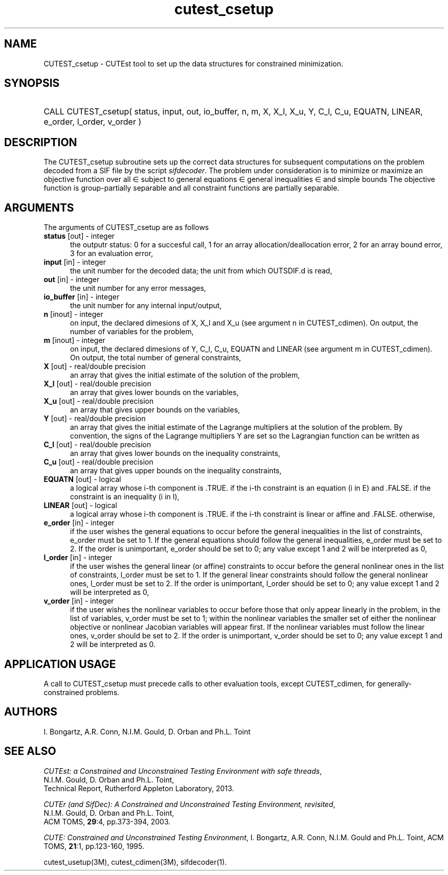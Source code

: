 '\" e  @(#)cutest_csetup v1.0 12/2012;
.TH cutest_csetup 3M "4 Dec 2012" "CUTEst user documentation" "CUTEst user documentation"
.SH NAME
CUTEST_csetup \- CUTEst tool to set up the data structures for constrained
minimization.
.SH SYNOPSIS
.HP 1i
CALL CUTEST_csetup( status, input, out, io_buffer, 
n, m, X, X_l, X_u, Y, C_l, C_u, 
EQUATN, LINEAR, e_order, l_order, v_order )
.SH DESCRIPTION
The CUTEST_csetup subroutine sets up the correct data structures for
subsequent computations on the problem decoded from a SIF file by
the script \fIsifdecoder\fP. The problem under consideration
is to minimize or maximize an objective function
.EQ
f(x)
.EN
over all
.EQ
x
.EN
\(mo
.EQ
R sup n
.EN
subject to
general equations
.EQ
c sub i (x) ~=~ 0,
.EN
.EQ
~(i
.EN
\(mo
.EQ
{ 1 ,..., m sub E } ),
.EN
general inequalities
.EQ
c sub i sup l (x) ~<=~ c sub i (x) ~<=~ c sub i sup u (x),
.EN
.EQ
~(i
.EN
\(mo
.EQ
{ m sub E + 1 ,..., m }),
.EN
and simple bounds
.EQ
x sup l ~<=~ x ~<=~ x sup u.
.EN
The objective function is group-partially separable and 
all constraint functions are partially separable.

.LP 
.SH ARGUMENTS
The arguments of CUTEST_csetup are as follows
.TP 5
.B status \fP[out] - integer
the outputr status: 0 for a succesful call, 1 for an array 
allocation/deallocation error, 2 for an array bound error,
3 for an evaluation error,
.TP
.B input \fP[in] - integer
the unit number for the decoded data; the unit from which OUTSDIF.d is
read,
.TP
.B out \fP[in] - integer
the unit number for any error messages,
.TP
.B io_buffer \fP[in] - integer
the unit number for any internal input/output,
.TP
.B n \fP[inout] - integer
on input, the declared dimesions of X, X_l and X_u 
(see argument n in CUTEST_cdimen).
On output, the number of variables for the problem,
.TP
.B m \fP[inout] - integer
on input, the declared dimesions of Y, C_l, C_u, EQUATN and LINEAR 
(see argument m in CUTEST_cdimen).
On output, the total number of general constraints,
.TP
.B X \fP[out] - real/double precision
an array that gives the initial estimate of the solution of the
problem,
.TP
.B X_l \fP[out] - real/double precision
an array that gives lower bounds on the variables,
.TP
.B  X_u \fP[out] - real/double precision
an array that gives upper bounds on the variables,
.TP
.B Y \fP[out] - real/double precision
an array that gives the initial estimate of the Lagrange multipliers
at the solution of the problem. By convention, the signs of the
Lagrange multipliers Y are set so the Lagrangian function can be
written as
.EQ
l(x,y) = f(x) + y sup T c(x),
.EN
.TP
.B C_l \fP[out] - real/double precision
an array that gives lower bounds on the inequality constraints,
.TP
.B C_u \fP[out] - real/double precision
an array that gives upper bounds on the inequality constraints,
.TP
.B EQUATN \fP[out] - logical
a logical array whose i-th component is .TRUE. if the i-th constraint
is an equation (i in E) and .FALSE. if the constraint is an inequality
(i in I),
.TP
.B LINEAR \fP[out] - logical
a logical array whose i-th component is .TRUE. if the i-th constraint
is linear or affine and .FALSE. otherwise,
.TP
.B e_order \fP[in] - integer
if the user wishes the general equations to occur before the general 
inequalities in the list of constraints, e_order must be set to 1.
If the general equations should follow the general inequalities,
e_order must be set to 2. If the order is unimportant, e_order
should be set to 0; any value except 1 and 2 will be interpreted as 0,
.TP
.B l_order \fP[in] - integer
if the user wishes the general linear (or affine) constraints to occur 
before the general nonlinear ones
in the list of constraints, l_order must be set to 1.
If the general linear constraints should follow the general nonlinear ones,
l_order must be set to 2. If the order is unimportant, l_order
should be set to 0; any value except 1 and 2 will be interpreted as 0,
.TP
.B v_order \fP[in] - integer
if the user wishes the nonlinear variables to occur 
before those that only appear linearly in the problem,
in the list of variables, v_order must be set to 1;
within the nonlinear variables the
smaller set of either the nonlinear objective or nonlinear Jacobian
variables will appear first.
If the nonlinear variables must follow the linear ones,
v_order should be set to 2. If the order is unimportant, v_order
should be set to 0; any value except 1 and 2 will be interpreted as 0.
.LP
.SH APPLICATION USAGE
A call to CUTEST_csetup must precede calls to other evaluation tools,
except CUTEST_cdimen, for generally-constrained problems.
.SH AUTHORS
I. Bongartz, A.R. Conn, N.I.M. Gould, D. Orban and Ph.L. Toint
.SH "SEE ALSO"
\fICUTEst: a Constrained and Unconstrained Testing 
Environment with safe threads\fP,
   N.I.M. Gould, D. Orban and Ph.L. Toint,
   Technical Report, Rutherford Appleton Laboratory, 2013.

\fICUTEr (and SifDec): A Constrained and Unconstrained Testing
Environment, revisited\fP,
   N.I.M. Gould, D. Orban and Ph.L. Toint,
   ACM TOMS, \fB29\fP:4, pp.373-394, 2003.

\fICUTE: Constrained and Unconstrained Testing Environment\fP,
I. Bongartz, A.R. Conn, N.I.M. Gould and Ph.L. Toint, 
ACM TOMS, \fB21\fP:1, pp.123-160, 1995.

cutest_usetup(3M), cutest_cdimen(3M), sifdecoder(1).
